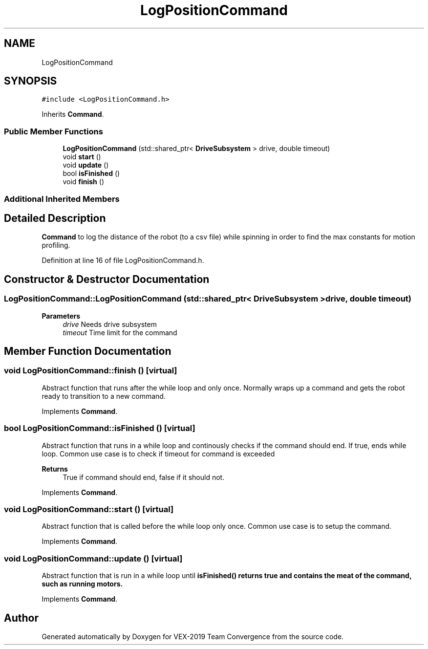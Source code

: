 .TH "LogPositionCommand" 3 "Sun Oct 13 2019" "Version 0.0.5" "VEX-2019 Team Convergence" \" -*- nroff -*-
.ad l
.nh
.SH NAME
LogPositionCommand
.SH SYNOPSIS
.br
.PP
.PP
\fC#include <LogPositionCommand\&.h>\fP
.PP
Inherits \fBCommand\fP\&.
.SS "Public Member Functions"

.in +1c
.ti -1c
.RI "\fBLogPositionCommand\fP (std::shared_ptr< \fBDriveSubsystem\fP > drive, double timeout)"
.br
.ti -1c
.RI "void \fBstart\fP ()"
.br
.ti -1c
.RI "void \fBupdate\fP ()"
.br
.ti -1c
.RI "bool \fBisFinished\fP ()"
.br
.ti -1c
.RI "void \fBfinish\fP ()"
.br
.in -1c
.SS "Additional Inherited Members"
.SH "Detailed Description"
.PP 
\fBCommand\fP to log the distance of the robot (to a csv file) while spinning in order to find the max constants for motion profiling\&. 
.PP
Definition at line 16 of file LogPositionCommand\&.h\&.
.SH "Constructor & Destructor Documentation"
.PP 
.SS "LogPositionCommand::LogPositionCommand (std::shared_ptr< \fBDriveSubsystem\fP > drive, double timeout)"

.PP
\fBParameters\fP
.RS 4
\fIdrive\fP Needs drive subsystem 
.br
\fItimeout\fP Time limit for the command 
.RE
.PP

.SH "Member Function Documentation"
.PP 
.SS "void LogPositionCommand::finish ()\fC [virtual]\fP"
Abstract function that runs after the while loop and only once\&. Normally wraps up a command and gets the robot ready to transition to a new command\&. 
.PP
Implements \fBCommand\fP\&.
.SS "bool LogPositionCommand::isFinished ()\fC [virtual]\fP"
Abstract function that runs in a while loop and continously checks if the command should end\&. If true, ends while loop\&. Common use case is to check if timeout for command is exceeded 
.PP
\fBReturns\fP
.RS 4
True if command should end, false if it should not\&. 
.RE
.PP

.PP
Implements \fBCommand\fP\&.
.SS "void LogPositionCommand::start ()\fC [virtual]\fP"
Abstract function that is called before the while loop only once\&. Common use case is to setup the command\&. 
.PP
Implements \fBCommand\fP\&.
.SS "void LogPositionCommand::update ()\fC [virtual]\fP"
Abstract function that is run in a while loop until \fI\fBisFinished()\fP\fP returns true and contains the meat of the command, such as running motors\&. 
.PP
Implements \fBCommand\fP\&.

.SH "Author"
.PP 
Generated automatically by Doxygen for VEX-2019 Team Convergence from the source code\&.
